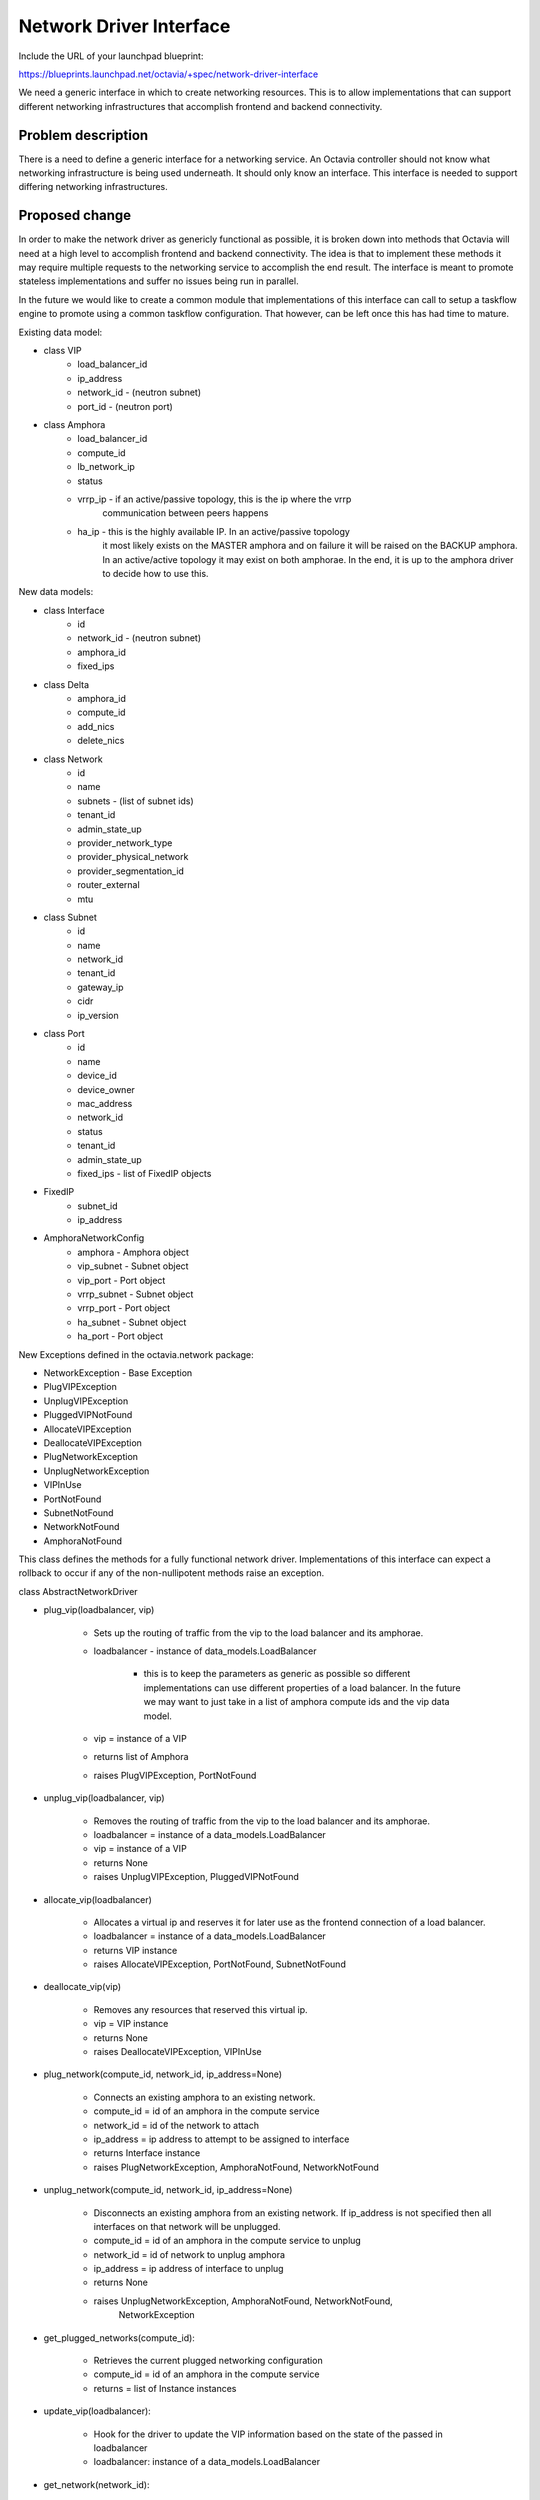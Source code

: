 ..
 This work is licensed under a Creative Commons Attribution 3.0 Unported
 License.

 http://creativecommons.org/licenses/by/3.0/legalcode

========================
Network Driver Interface
========================

Include the URL of your launchpad blueprint:

https://blueprints.launchpad.net/octavia/+spec/network-driver-interface

We need a generic interface in which to create networking resources.  This is
to allow implementations that can support different networking infrastructures
that accomplish frontend and backend connectivity.

Problem description
===================

There is a need to define a generic interface for a networking service.  An
Octavia controller should not know what networking infrastructure is being used
underneath.  It should only know an interface.  This interface is needed to
support differing networking infrastructures.


Proposed change
===============
In order to make the network driver as genericly functional as possible, it is
broken down into methods that Octavia will need at a high level to accomplish
frontend and backend connectivity. The idea is that to implement these methods
it may require multiple requests to the networking service to accomplish the
end result.  The interface is meant to promote stateless implementations and
suffer no issues being run in parallel.

In the future we would like to create a common module that implementations of
this interface can call to setup a taskflow engine to promote using a common
taskflow configuration.  That however, can be left once this has had time
to mature.

Existing data model:

* class VIP
    * load_balancer_id
    * ip_address
    * network_id - (neutron subnet)
    * port_id - (neutron port)

* class Amphora
    * load_balancer_id
    * compute_id
    * lb_network_ip
    * status
    * vrrp_ip - if an active/passive topology, this is the ip where the vrrp
                communication between peers happens
    * ha_ip - this is the highly available IP.  In an active/passive topology
              it most likely exists on the MASTER amphora and on failure
              it will be raised on the BACKUP amphora.  In an active/active
              topology it may exist on both amphorae.  In the end, it is up
              to the amphora driver to decide how to use this.

New data models:

* class Interface
    * id
    * network_id - (neutron subnet)
    * amphora_id
    * fixed_ips

* class Delta
    * amphora_id
    * compute_id
    * add_nics
    * delete_nics

* class Network
    * id
    * name
    * subnets - (list of subnet ids)
    * tenant_id
    * admin_state_up
    * provider_network_type
    * provider_physical_network
    * provider_segmentation_id
    * router_external
    * mtu

* class Subnet
    * id
    * name
    * network_id
    * tenant_id
    * gateway_ip
    * cidr
    * ip_version

* class Port
    * id
    * name
    * device_id
    * device_owner
    * mac_address
    * network_id
    * status
    * tenant_id
    * admin_state_up
    * fixed_ips - list of FixedIP objects

* FixedIP
    * subnet_id
    * ip_address

* AmphoraNetworkConfig
    * amphora - Amphora object
    * vip_subnet - Subnet object
    * vip_port - Port object
    * vrrp_subnet - Subnet object
    * vrrp_port - Port object
    * ha_subnet - Subnet object
    * ha_port - Port object

New Exceptions defined in the octavia.network package:

* NetworkException - Base Exception
* PlugVIPException
* UnplugVIPException
* PluggedVIPNotFound
* AllocateVIPException
* DeallocateVIPException
* PlugNetworkException
* UnplugNetworkException
* VIPInUse
* PortNotFound
* SubnetNotFound
* NetworkNotFound
* AmphoraNotFound


This class defines the methods for a fully functional network driver.
Implementations of this interface can expect a rollback to occur if any of
the non-nullipotent methods raise an exception.

class AbstractNetworkDriver

* plug_vip(loadbalancer, vip)

    * Sets up the routing of traffic from the vip to the load balancer and its
      amphorae.
    * loadbalancer - instance of data_models.LoadBalancer

        * this is to keep the parameters as generic as possible so different
          implementations can use different properties of a load balancer. In
          the future we may want to just take in a list of amphora compute
          ids and the vip data model.

    * vip = instance of a VIP
    * returns list of Amphora
    * raises PlugVIPException, PortNotFound

* unplug_vip(loadbalancer, vip)

    * Removes the routing of traffic from the vip to the load balancer and its
      amphorae.
    * loadbalancer = instance of a data_models.LoadBalancer
    * vip = instance of a VIP
    * returns None
    * raises UnplugVIPException, PluggedVIPNotFound

* allocate_vip(loadbalancer)

    * Allocates a virtual ip and reserves it for later use as the frontend
      connection of a load balancer.
    * loadbalancer = instance of a data_models.LoadBalancer
    * returns VIP instance
    * raises AllocateVIPException, PortNotFound, SubnetNotFound

* deallocate_vip(vip)

    * Removes any resources that reserved this virtual ip.
    * vip = VIP instance
    * returns None
    * raises DeallocateVIPException, VIPInUse

* plug_network(compute_id, network_id, ip_address=None)

    * Connects an existing amphora to an existing network.
    * compute_id = id of an amphora in the compute service
    * network_id = id of the network to attach
    * ip_address = ip address to attempt to be assigned to interface
    * returns Interface instance
    * raises PlugNetworkException, AmphoraNotFound, NetworkNotFound

* unplug_network(compute_id, network_id, ip_address=None)

    * Disconnects an existing amphora from an existing network. If ip_address
      is not specified then all interfaces on that network will be unplugged.
    * compute_id = id of an amphora in the compute service to unplug
    * network_id = id of network to unplug amphora
    * ip_address = ip address of interface to unplug
    * returns None
    * raises UnplugNetworkException, AmphoraNotFound, NetworkNotFound,
             NetworkException

* get_plugged_networks(compute_id):

    * Retrieves the current plugged networking configuration
    * compute_id = id of an amphora in the compute service
    * returns = list of Instance instances

* update_vip(loadbalancer):

    * Hook for the driver to update the VIP information based on the state
      of the passed in loadbalancer
    * loadbalancer: instance of a data_models.LoadBalancer

* get_network(network_id):

    * Retrieves the network from network_id
    * network_id = id of an network to retrieve
    * returns = Network data model
    * raises NetworkException, NetworkNotFound

* get_subnet(subnet_id):

    * Retrieves the subnet from subnet_id
    * subnet_id = id of a subnet to retrieve
    * returns = Subnet data model
    * raises NetworkException, SubnetNotFound

* get_port(port_id):

    * Retrieves the port from port_id
    * port_id = id of a port to retrieve
    * returns = Port data model
    * raises NetworkException, PortNotFound

* failover_preparation(amphora):

    * Prepare an amphora for failover
    * amphora = amphora data model
    * returns = None
    * raises PortNotFound

Alternatives
------------

* Straight Neutron Interface (networks, subnets, ports, floatingips)
* Straight Nova-Network Interface (network, fixed_ips, floatingips)

Data model impact
-----------------

* The Interface data model defined above will just be a class.  We may later
  decide that it needs to be stored in the database, but we can optimize on
  that in a later review if needed.

REST API impact
---------------

None

Security impact
---------------

None

Notifications impact
--------------------

None

Other end user impact
---------------------

None

Performance Impact
------------------

None

Other deployer impact
---------------------

Need a service account to own the resources these methods create.

Developer impact
----------------

This will be creating an interface in which other code will be creating
network resources.


Implementation
==============

Assignee(s)
-----------

brandon-logan

Work Items
----------

Define interface


Dependencies
============

None


Testing
=======

None


Documentation Impact
====================

Just docstrings on methods.


References
==========

None
